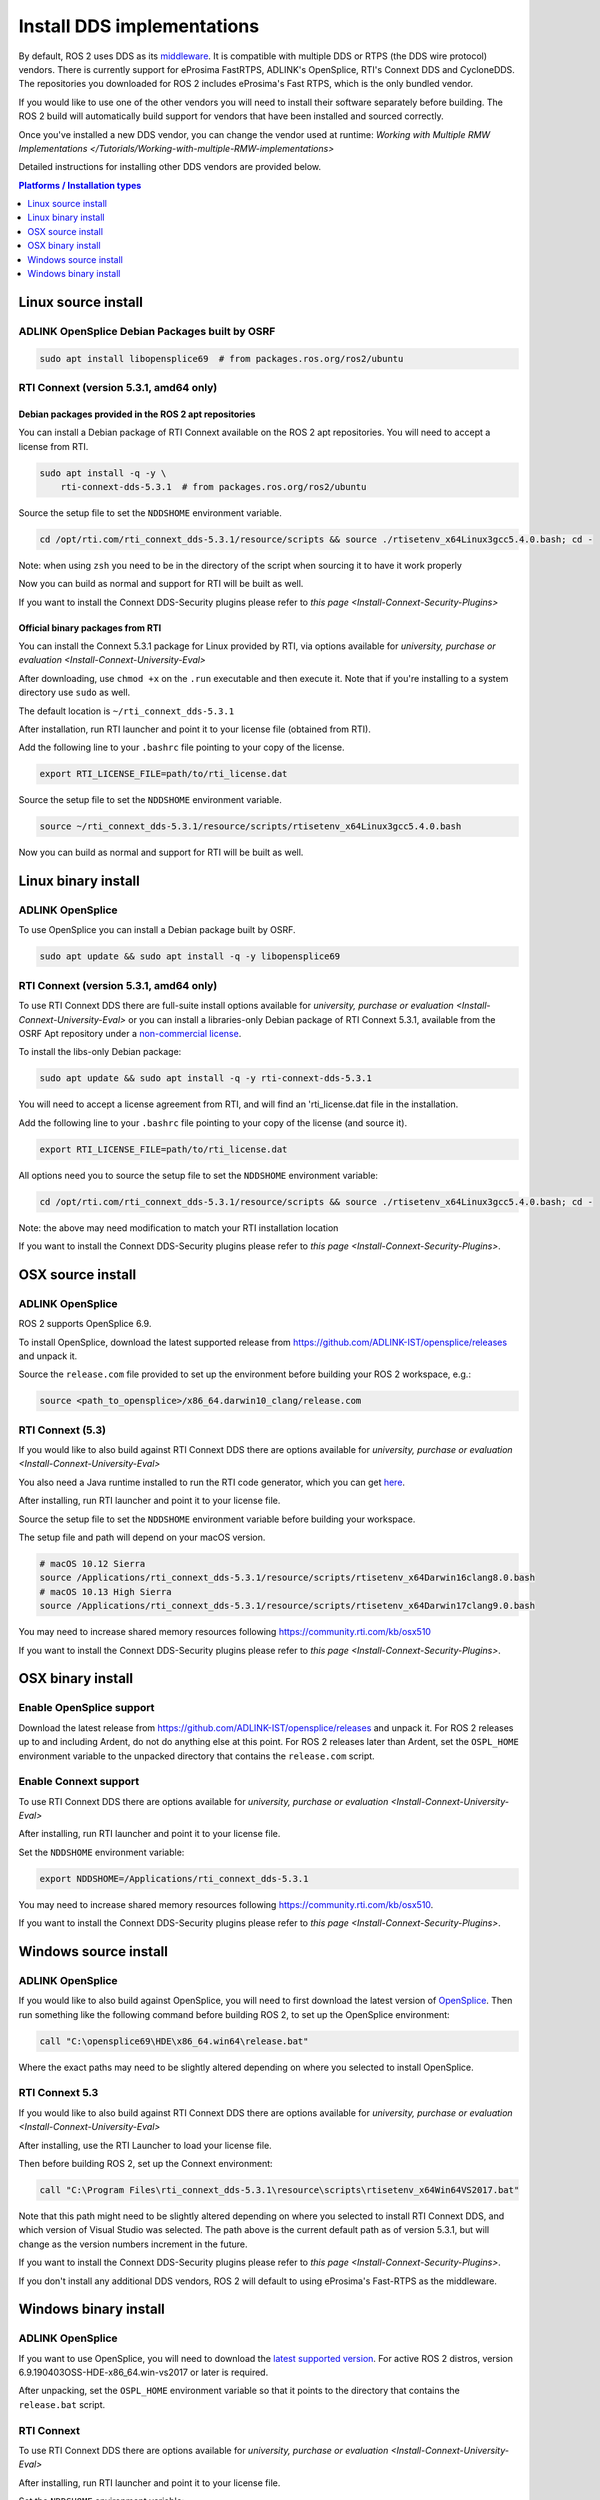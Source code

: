 Install DDS implementations
===========================

By default, ROS 2 uses DDS as its `middleware <http://design.ros2.org/articles/ros_on_dds.html>`__.
It is compatible with multiple DDS or RTPS (the DDS wire protocol) vendors.
There is currently support for eProsima FastRTPS, ADLINK's OpenSplice, RTI's Connext DDS and CycloneDDS.
The repositories you downloaded for ROS 2 includes eProsima's Fast RTPS, which is the only bundled vendor.

If you would like to use one of the other vendors you will need to install their software separately before building.
The ROS 2 build will automatically build support for vendors that have been installed and sourced correctly.

Once you've installed a new DDS vendor, you can change the vendor used at runtime: `Working with Multiple RMW Implementations </Tutorials/Working-with-multiple-RMW-implementations>`

Detailed instructions for installing other DDS vendors are provided below.

.. contents:: Platforms / Installation types
   :depth: 1
   :local:

.. _dds-linux-source:

Linux source install
--------------------

ADLINK OpenSplice Debian Packages built by OSRF
^^^^^^^^^^^^^^^^^^^^^^^^^^^^^^^^^^^^^^^^^^^^^^^

.. code-block:: bash

   sudo apt install libopensplice69  # from packages.ros.org/ros2/ubuntu

.. raw:: html

   <!--
   ##### Official binary packages from PrismTech

   Install the packages provided by [OpenSplice](https://github.com/ADLINK-IST/opensplice/releases/tag/OSPL_V6_7_180404OSS_RELEASE%2BVS2017%2Bubuntu1804).
   Remember to replace `@@INSTALLDIR@@` with the path where you unpacked the OpenSplice distribution.
   Then, source the ROS `setup.bash` file, and finally, source the `release.com` file in the root of the OpenSplice distribution to set the `OSPL_HOME` environment variable appropriately.
   After that, your shell is ready to run ROS2 binaries with the official OpenSplice distribution.

   You may also need to add the following line to your `.bashrc` file:

   ```
   export PTECH_LICENSE_FILE=path/to/prismtech.lic
   ```

   ##### Building OpenSplice from source

   If you build OpenSplice from source, be sure to remember to following the INSTALL.txt instructions and manually replace the @@INSTALLDIR@@ placeholder in the OpenSplice install/HDE/x86_64.linux/release.com
   -->

RTI Connext (version 5.3.1, amd64 only)
^^^^^^^^^^^^^^^^^^^^^^^^^^^^^^^^^^^^^^^

Debian packages provided in the ROS 2 apt repositories
~~~~~~~~~~~~~~~~~~~~~~~~~~~~~~~~~~~~~~~~~~~~~~~~~~~~~~

You can install a Debian package of RTI Connext available on the ROS 2 apt repositories.
You will need to accept a license from RTI.

.. code-block:: bash

   sudo apt install -q -y \
       rti-connext-dds-5.3.1  # from packages.ros.org/ros2/ubuntu

Source the setup file to set the ``NDDSHOME`` environment variable.

.. code-block:: bash

   cd /opt/rti.com/rti_connext_dds-5.3.1/resource/scripts && source ./rtisetenv_x64Linux3gcc5.4.0.bash; cd -

Note: when using ``zsh`` you need to be in the directory of the script when sourcing it to have it work properly

Now you can build as normal and support for RTI will be built as well.

If you want to install the Connext DDS-Security plugins please refer to `this page <Install-Connext-Security-Plugins>`

Official binary packages from RTI
~~~~~~~~~~~~~~~~~~~~~~~~~~~~~~~~~

You can install the Connext 5.3.1 package for Linux provided by RTI, via options available for `university, purchase or evaluation <Install-Connext-University-Eval>`

After downloading, use ``chmod +x`` on the ``.run`` executable and then execute it.
Note that if you're installing to a system directory use ``sudo`` as well.

The default location is ``~/rti_connext_dds-5.3.1``

After installation, run RTI launcher and point it to your license file (obtained from RTI).

Add the following line to your ``.bashrc`` file pointing to your copy of the license.

.. code-block:: bash

   export RTI_LICENSE_FILE=path/to/rti_license.dat

Source the setup file to set the ``NDDSHOME`` environment variable.

.. code-block:: bash

   source ~/rti_connext_dds-5.3.1/resource/scripts/rtisetenv_x64Linux3gcc5.4.0.bash

Now you can build as normal and support for RTI will be built as well.

.. _dds-linux-binary:

Linux binary install
--------------------

ADLINK OpenSplice
^^^^^^^^^^^^^^^^^

To use OpenSplice you can install a Debian package built by OSRF.

.. code-block:: bash

   sudo apt update && sudo apt install -q -y libopensplice69

RTI Connext (version 5.3.1, amd64 only)
^^^^^^^^^^^^^^^^^^^^^^^^^^^^^^^^^^^^^^^

To use RTI Connext DDS there are full-suite install options available for `university, purchase or evaluation <Install-Connext-University-Eval>`
or you can install a libraries-only Debian package of RTI Connext 5.3.1, available from the OSRF Apt repository
under a `non-commercial license <https://www.rti.com/ncl>`__.

To install the libs-only Debian package:

.. code-block:: bash

   sudo apt update && sudo apt install -q -y rti-connext-dds-5.3.1

You will need to accept a license agreement from RTI, and will find an 'rti_license.dat file in the installation.

Add the following line to your ``.bashrc`` file pointing to your copy of the license (and source it).

.. code-block:: bash

   export RTI_LICENSE_FILE=path/to/rti_license.dat

All options need you to source the setup file to set the ``NDDSHOME`` environment variable:

.. code-block:: bash

   cd /opt/rti.com/rti_connext_dds-5.3.1/resource/scripts && source ./rtisetenv_x64Linux3gcc5.4.0.bash; cd -

Note: the above may need modification to match your RTI installation location

If you want to install the Connext DDS-Security plugins please refer to `this page <Install-Connext-Security-Plugins>`.

.. _dds-osx-source:

OSX source install
------------------

ADLINK OpenSplice
^^^^^^^^^^^^^^^^^

ROS 2 supports OpenSplice 6.9.

To install OpenSplice, download the latest supported release from https://github.com/ADLINK-IST/opensplice/releases and unpack it.

Source the ``release.com`` file provided to set up the environment before building your ROS 2 workspace, e.g.:

.. code-block:: bash

   source <path_to_opensplice>/x86_64.darwin10_clang/release.com

RTI Connext (5.3)
^^^^^^^^^^^^^^^^^

If you would like to also build against RTI Connext DDS there are options available for `university, purchase or evaluation <Install-Connext-University-Eval>`

You also need a Java runtime installed to run the RTI code generator, which you can get `here <https://support.apple.com/kb/DL1572?locale=en_US>`__.

After installing, run RTI launcher and point it to your license file.

Source the setup file to set the ``NDDSHOME`` environment variable before building your workspace.

The setup file and path will depend on your macOS version.

.. code-block:: bash

   # macOS 10.12 Sierra
   source /Applications/rti_connext_dds-5.3.1/resource/scripts/rtisetenv_x64Darwin16clang8.0.bash
   # macOS 10.13 High Sierra
   source /Applications/rti_connext_dds-5.3.1/resource/scripts/rtisetenv_x64Darwin17clang9.0.bash

You may need to increase shared memory resources following https://community.rti.com/kb/osx510

If you want to install the Connext DDS-Security plugins please refer to `this page <Install-Connext-Security-Plugins>`.

.. _dds-osx-binary:

OSX binary install
------------------

Enable OpenSplice support
^^^^^^^^^^^^^^^^^^^^^^^^^

Download the latest release from https://github.com/ADLINK-IST/opensplice/releases and unpack it.
For ROS 2 releases up to and including Ardent, do not do anything else at this point.
For ROS 2 releases later than Ardent, set the ``OSPL_HOME`` environment variable to the unpacked directory that contains the ``release.com`` script.

Enable Connext support
^^^^^^^^^^^^^^^^^^^^^^

To use RTI Connext DDS there are options available for `university, purchase or evaluation <Install-Connext-University-Eval>`

After installing, run RTI launcher and point it to your license file.

Set the ``NDDSHOME`` environment variable:

.. code-block:: bash

   export NDDSHOME=/Applications/rti_connext_dds-5.3.1

You may need to increase shared memory resources following https://community.rti.com/kb/osx510.

If you want to install the Connext DDS-Security plugins please refer to `this page <Install-Connext-Security-Plugins>`.

.. _dds-windows-source:

Windows source install
----------------------

ADLINK OpenSplice
^^^^^^^^^^^^^^^^^

If you would like to also build against OpenSplice, you will need to first download the latest version of `OpenSplice <https://github.com/ADLINK-IST/opensplice/releases>`__.
Then run something like the following command before building ROS 2, to set up the OpenSplice environment:

.. code-block:: bash

   call "C:\opensplice69\HDE\x86_64.win64\release.bat"

Where the exact paths may need to be slightly altered depending on where you selected to install OpenSplice.

RTI Connext 5.3
^^^^^^^^^^^^^^^

If you would like to also build against RTI Connext DDS there are options available for `university, purchase or evaluation <Install-Connext-University-Eval>`

After installing, use the RTI Launcher to load your license file.

Then before building ROS 2, set up the Connext environment:

.. code-block:: bash

   call "C:\Program Files\rti_connext_dds-5.3.1\resource\scripts\rtisetenv_x64Win64VS2017.bat"

Note that this path might need to be slightly altered depending on where you selected to install RTI Connext DDS, and which version of Visual Studio was selected.
The path above is the current default path as of version 5.3.1, but will change as the version numbers increment in the future.

If you want to install the Connext DDS-Security plugins please refer to `this page <Install-Connext-Security-Plugins>`.

If you don't install any additional DDS vendors, ROS 2 will default to using eProsima's Fast-RTPS as the middleware.

.. _dds-windows-binary:

Windows binary install
----------------------

ADLINK OpenSplice
^^^^^^^^^^^^^^^^^

If you want to use OpenSplice, you will need to download the `latest supported version <https://github.com/ADLINK-IST/opensplice/releases>`__.
For active ROS 2 distros, version 6.9.190403OSS-HDE-x86_64.win-vs2017 or later is required.

After unpacking, set the ``OSPL_HOME`` environment variable so that it points to the directory that contains the ``release.bat`` script.

RTI Connext
^^^^^^^^^^^

To use RTI Connext DDS there are options available for `university, purchase or evaluation <Install-Connext-University-Eval>`

After installing, run RTI launcher and point it to your license file.

Set the ``NDDSHOME`` environment variable:

.. code-block:: bash

   set "NDDSHOME=C:\Program Files\rti_connext_dds-5.3.1"

If you want to install the Connext DDS-Security plugins please refer to `this page <Install-Connext-Security-Plugins>`.
